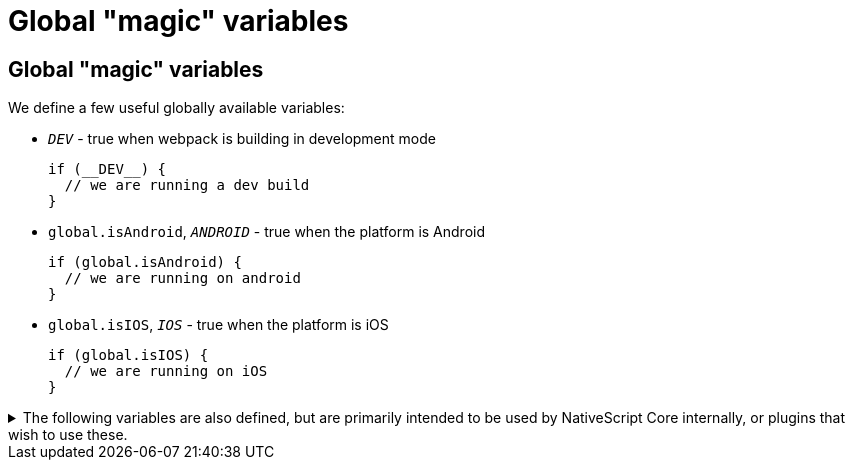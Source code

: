 = Global "magic" variables

== Global "magic" variables

We define a few useful globally available variables:

* `__DEV__` - true when webpack is building in development mode
+
[,ts]
----
if (__DEV__) {
  // we are running a dev build
}
----

* `global.isAndroid`, `__ANDROID__` - true when the platform is Android
+
[,ts]
----
if (global.isAndroid) {
  // we are running on android
}
----

* `global.isIOS`, `__IOS__` - true when the platform is iOS
+
[,ts]
----
if (global.isIOS) {
  // we are running on iOS
}
----

.The following variables are also defined, but are primarily intended to be used by NativeScript Core internally, or plugins that wish to use these.
[%collapsible]
====
* `__NS_WEBPACK__` - always `true` when building with webpack
* `__NS_ENV_VERBOSE__` - `true` when `--env.verbose` is set
* `__NS_DEV_HOST_IPS__` - an array of IP addresses of the host machine (the machine running the build) when in development mode, and an empty array in production mode.
* `__CSS_PARSER__` - the css parser used by NativeScript Core. The value is set based on the cssParser value in the `nativescript.config.ts` and defaults to `css-tree`
* `__UI_USE_XML_PARSER__` - a flag used by NativeScript Core to disable the XML parser when it's not used
* `__UI_USE_EXTERNAL_RENDERER__` - a flag used by NativeScript Core to disable registering global modules when an external renderer is used.
====